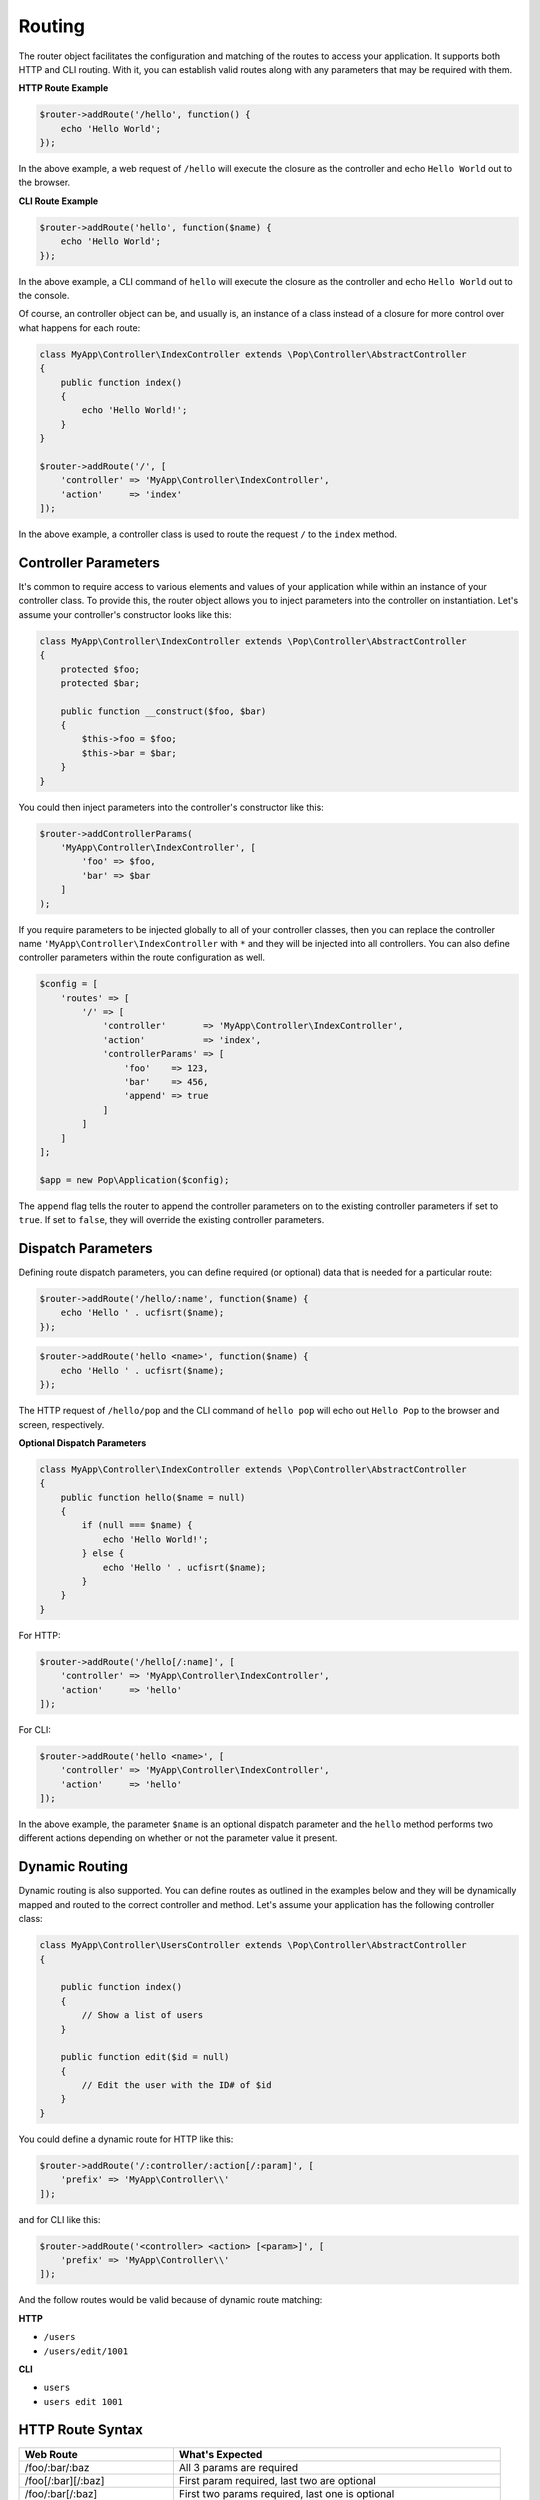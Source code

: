 Routing
=======

The router object facilitates the configuration and matching of the routes to access your application.
It supports both HTTP and CLI routing. With it, you can establish valid routes along with any parameters
that may be required with them.

**HTTP Route Example**

.. code-block:: php

    $router->addRoute('/hello', function() {
        echo 'Hello World';
    });

In the above example, a web request of ``/hello`` will execute the closure as the controller and echo
``Hello World`` out to the browser.

**CLI Route Example**

.. code-block:: php

    $router->addRoute('hello', function($name) {
        echo 'Hello World';
    });

In the above example, a CLI command of ``hello`` will execute the closure as the controller and echo
``Hello World`` out to the console.

Of course, an controller object can be, and usually is, an instance of a class instead of a closure
for more control over what happens for each route:

.. code-block:: php

    class MyApp\Controller\IndexController extends \Pop\Controller\AbstractController
    {
        public function index()
        {
            echo 'Hello World!';
        }
    }

    $router->addRoute('/', [
        'controller' => 'MyApp\Controller\IndexController',
        'action'     => 'index'
    ]);

In the above example, a controller class is used to route the request ``/`` to the ``index`` method.

Controller Parameters
---------------------

It's common to require access to various elements and values of your application while within an
instance of your controller class. To provide this, the router object allows you to inject parameters
into the controller on instantiation. Let's assume your controller's constructor looks like this:

.. code-block:: php

    class MyApp\Controller\IndexController extends \Pop\Controller\AbstractController
    {
        protected $foo;
        protected $bar;

        public function __construct($foo, $bar)
        {
            $this->foo = $foo;
            $this->bar = $bar;
        }
    }

You could then inject parameters into the controller's constructor like this:

.. code-block:: php

    $router->addControllerParams(
        'MyApp\Controller\IndexController', [
            'foo' => $foo,
            'bar' => $bar
        ]
    );

If you require parameters to be injected globally to all of your controller classes, then you can
replace the controller name ``'MyApp\Controller\IndexController`` with ``*`` and they will be injected
into all controllers. You can also define controller parameters within the route configuration as well.

.. code-block:: php

    $config = [
        'routes' => [
            '/' => [
                'controller'       => 'MyApp\Controller\IndexController',
                'action'           => 'index',
                'controllerParams' => [
                    'foo'    => 123,
                    'bar'    => 456,
                    'append' => true
                ]
            ]
        ]
    ];

    $app = new Pop\Application($config);

The ``append`` flag tells the router to append the controller parameters on to the existing controller
parameters if set to ``true``. If set to ``false``, they will override the existing controller parameters.

Dispatch Parameters
-------------------

Defining route dispatch parameters, you can define required (or optional) data that is needed for a
particular route:

.. code-block:: php

    $router->addRoute('/hello/:name', function($name) {
        echo 'Hello ' . ucfisrt($name);
    });

.. code-block:: php

    $router->addRoute('hello <name>', function($name) {
        echo 'Hello ' . ucfisrt($name);
    });

The HTTP request of ``/hello/pop`` and the CLI command of ``hello pop`` will echo out
``Hello Pop`` to the browser and screen, respectively.

**Optional Dispatch Parameters**

.. code-block:: php

    class MyApp\Controller\IndexController extends \Pop\Controller\AbstractController
    {
        public function hello($name = null)
        {
            if (null === $name) {
                echo 'Hello World!';
            } else {
                echo 'Hello ' . ucfisrt($name);
            }
        }
    }

For HTTP:

.. code-block:: php

    $router->addRoute('/hello[/:name]', [
        'controller' => 'MyApp\Controller\IndexController',
        'action'     => 'hello'
    ]);

For CLI:

.. code-block:: php

    $router->addRoute('hello <name>', [
        'controller' => 'MyApp\Controller\IndexController',
        'action'     => 'hello'
    ]);

In the above example, the parameter ``$name`` is an optional dispatch parameter and the ``hello``
method performs two different actions depending on whether or not the parameter value it present.

Dynamic Routing
---------------

Dynamic routing is also supported. You can define routes as outlined in the examples below and they will
be dynamically mapped and routed to the correct controller and method. Let's assume your application has
the following controller class:

.. code-block:: php

    class MyApp\Controller\UsersController extends \Pop\Controller\AbstractController
    {

        public function index()
        {
            // Show a list of users
        }

        public function edit($id = null)
        {
            // Edit the user with the ID# of $id
        }
    }

You could define a dynamic route for HTTP like this:

.. code-block:: php

    $router->addRoute('/:controller/:action[/:param]', [
        'prefix' => 'MyApp\Controller\\'
    ]);

and for CLI like this:

.. code-block:: php

    $router->addRoute('<controller> <action> [<param>]', [
        'prefix' => 'MyApp\Controller\\'
    ]);

And the follow routes would be valid because of dynamic route matching:

**HTTP**

* ``/users``
* ``/users/edit/1001``

**CLI**

* ``users``
* ``users edit 1001``

HTTP Route Syntax
-----------------

+---------------------------------+---------------------------------------------------------------------+
| Web Route                       | What's Expected                                                     |
+=================================+=====================================================================+
| /foo/:bar/:baz                  | All 3 params are required                                           |
+---------------------------------+---------------------------------------------------------------------+
| /foo[/:bar][/:baz]              | First param required, last two are optional                         |
+---------------------------------+---------------------------------------------------------------------+
| /foo/:bar[/:baz]                | First two params required, last one is optional                     |
+---------------------------------+---------------------------------------------------------------------+
| /foo/:bar/:baz[/:some][/:other] | Two required, two optional                                          |
+---------------------------------+---------------------------------------------------------------------+
| /foo/:bar/:baz*                 | One required param, one required param that is a collection (array) |
+---------------------------------+---------------------------------------------------------------------+
| /foo/:bar[/:baz*]               | One required param, one optional param that is a collection (array) |
+---------------------------------+---------------------------------------------------------------------+

CLI Route Syntax
----------------

+-------------------------------------+----------------------------------------------------------------------+
| CLI Route                           | What's Expected                                                      |
+=====================================+======================================================================+
| foo bar                             | All 2 params are required                                            |
+-------------------------------------+----------------------------------------------------------------------+
| foo [bar\|baz]                      | First param required, 2nd param has optional 2 values                |
+-------------------------------------+----------------------------------------------------------------------+
| foo -o1 [-o2]                       | First param required, 1st option required, 2nd option optional       |
+-------------------------------------+----------------------------------------------------------------------+
| foo --option1\|-o1 [--option2\|-o2] | First param required, 1st option required, 2nd option optional       |
+-------------------------------------+----------------------------------------------------------------------+
| foo \<name\> [\<email\>]            | First param required, 1st value required, 2nd value optional         |
+-------------------------------------+----------------------------------------------------------------------+
| foo --name= [--email=]              | First param required, 1st opt value required, 2nd opt value optional |
+-------------------------------------+----------------------------------------------------------------------+
